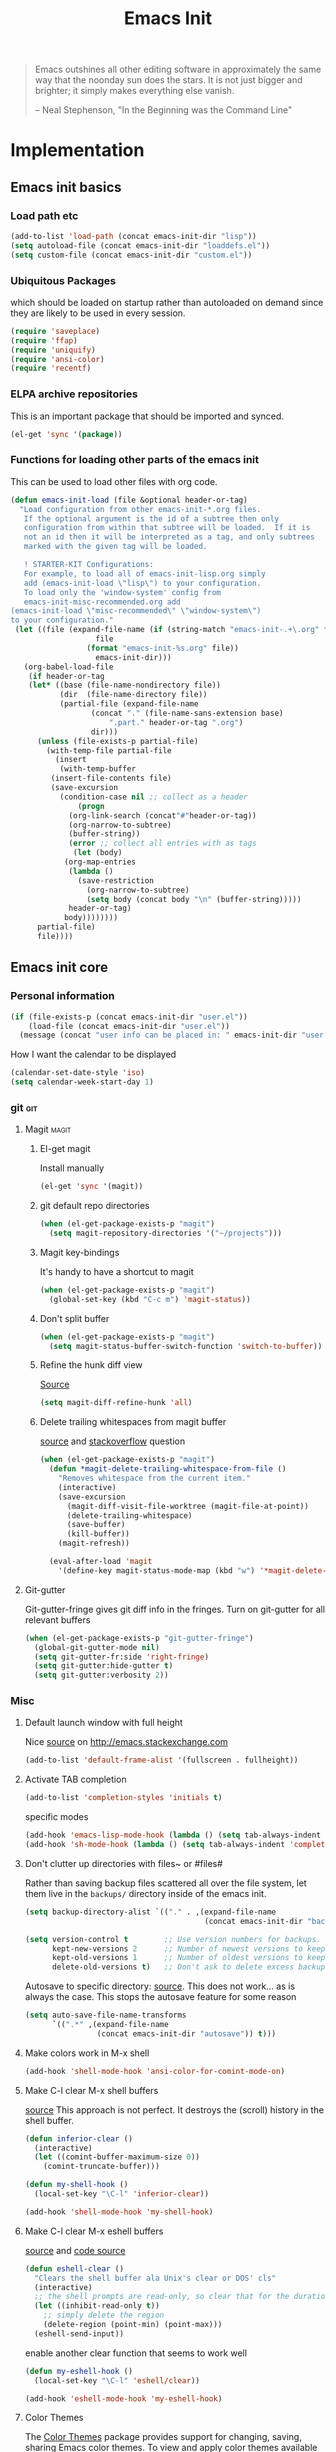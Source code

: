 #+TITLE: Emacs Init
#+OPTIONS: toc:2 num:nil ^:nil
#+STARTUP:  hideblocks

#+begin_quote
Emacs outshines all other editing software in approximately the same
way that the noonday sun does the stars. It is not just bigger and
brighter; it simply makes everything else vanish.

-- Neal Stephenson, "In the Beginning was the Command Line"
#+end_quote

* Implementation
:PROPERTIES:
:CUSTOM_ID: implementation
:END:
** Emacs init basics
*** Load path etc
#+name: emacs-init-load-paths
#+begin_src emacs-lisp
(add-to-list 'load-path (concat emacs-init-dir "lisp"))
(setq autoload-file (concat emacs-init-dir "loaddefs.el"))
(setq custom-file (concat emacs-init-dir "custom.el"))
#+end_src
*** Ubiquitous Packages
which should be loaded on startup rather than
autoloaded on demand since they are likely to be used in every
session.
#+name: emacs-init-load-on-startup
#+begin_src emacs-lisp
(require 'saveplace)
(require 'ffap)
(require 'uniquify)
(require 'ansi-color)
(require 'recentf)
#+end_src
*** ELPA archive repositories

This is an important package that should be imported and synced.
#+begin_src emacs-lisp :tangle yes
(el-get 'sync '(package))
#+end_src

*** Functions for loading other parts of the emacs init
This can be used to load other files with org code.

#+name: emacs-init-load
#+begin_src emacs-lisp
(defun emacs-init-load (file &optional header-or-tag)
  "Load configuration from other emacs-init-*.org files.
   If the optional argument is the id of a subtree then only
   configuration from within that subtree will be loaded.  If it is
   not an id then it will be interpreted as a tag, and only subtrees
   marked with the given tag will be loaded.

   ! STARTER-KIT Configurations:
   For example, to load all of emacs-init-lisp.org simply
   add (emacs-init-load \"lisp\") to your configuration.
   To load only the 'window-system' config from
   emacs-init-misc-recommended.org add
(emacs-init-load \"misc-recommended\" \"window-system\")
to your configuration."
 (let ((file (expand-file-name (if (string-match "emacs-init-.+\.org" file)
                   file
                 (format "emacs-init-%s.org" file))
                   emacs-init-dir)))
   (org-babel-load-file
    (if header-or-tag
    (let* ((base (file-name-nondirectory file))
           (dir  (file-name-directory file))
           (partial-file (expand-file-name
                  (concat "." (file-name-sans-extension base)
                      ".part." header-or-tag ".org")
                  dir)))
      (unless (file-exists-p partial-file)
        (with-temp-file partial-file
          (insert
           (with-temp-buffer
         (insert-file-contents file)
         (save-excursion
           (condition-case nil ;; collect as a header
               (progn
             (org-link-search (concat"#"header-or-tag))
             (org-narrow-to-subtree)
             (buffer-string))
             (error ;; collect all entries with as tags
              (let (body)
            (org-map-entries
             (lambda ()
               (save-restriction
                 (org-narrow-to-subtree)
                 (setq body (concat body "\n" (buffer-string)))))
             header-or-tag)
            body))))))))
      partial-file)
      file))))
#+end_src

** Emacs init core
:PROPERTIES:
:CUSTOM_ID: emacs-init-core
:END:

*** Personal information

#+begin_src emacs-lisp
(if (file-exists-p (concat emacs-init-dir "user.el"))
    (load-file (concat emacs-init-dir "user.el"))
  (message (concat "user info can be placed in: " emacs-init-dir "user.el")))
#+end_src

How I want the calendar to be displayed
#+begin_src emacs-lisp
(calendar-set-date-style 'iso)
(setq calendar-week-start-day 1)
#+end_src

*** git                                                                 :git:
:PROPERTIES:
:custom_id: git
:END:

**** Magit                                                            :magit:
:PROPERTIES:
:CUSTOM_ID: magit
:END:
***** El-get magit
Install manually
#+begin_src emacs-lisp :tangle no
(el-get 'sync '(magit))
#+end_src

***** git default repo directories
#+begin_src emacs-lisp :tangle no
(when (el-get-package-exists-p "magit")
  (setq magit-repository-directories '("~/projects")))
#+end_src

***** Magit key-bindings
It's handy to have a shortcut to magit
#+begin_src emacs-lisp
(when (el-get-package-exists-p "magit")
  (global-set-key (kbd "C-c m") 'magit-status))
#+end_src

***** Don't split buffer
#+begin_src emacs-lisp :tangle yes
(when (el-get-package-exists-p "magit")
  (setq magit-status-buffer-switch-function 'switch-to-buffer))
#+end_src

***** Refine the hunk diff view
[[https://emacs.stackexchange.com/questions/7826/is-there-a-simplified-version-control-system-appropriate-for-non-coders-writing][Source]]
#+begin_src emacs-lisp
(setq magit-diff-refine-hunk 'all)
#+end_src

***** Delete trailing whitespaces from magit buffer
[[https://gist.github.com/vermiculus/8177389][source]] and [[https://stackoverflow.com/questions/20127377/how-can-i-remove-trailing-whitespace-from-a-hunk-in-magit][stackoverflow]] question

#+begin_src emacs-lisp
(when (el-get-package-exists-p "magit")
  (defun *magit-delete-trailing-whitespace-from-file ()
    "Removes whitespace from the current item."
    (interactive)
    (save-excursion
      (magit-diff-visit-file-worktree (magit-file-at-point))
      (delete-trailing-whitespace)
      (save-buffer)
      (kill-buffer))
    (magit-refresh))

  (eval-after-load 'magit
    '(define-key magit-status-mode-map (kbd "w") '*magit-delete-trailing-whitespace-from-file)))
#+end_src

**** Git-gutter
Git-gutter-fringe gives git diff info in the fringes.
Turn on git-gutter for all relevant buffers
#+begin_src emacs-lisp
(when (el-get-package-exists-p "git-gutter-fringe")
  (global-git-gutter-mode nil)
  (setq git-gutter-fr:side 'right-fringe)
  (setq git-gutter:hide-gutter t)
  (setq git-gutter:verbosity 2))
#+end_src

*** Misc
:PROPERTIES:
:CUSTOM_ID: misc
:END:
**** Default launch window with full height
Nice [[https://emacs.stackexchange.com/questions/2999/how-to-maximize-my-emacs-frame-on-start-up/][source]] on http://emacs.stackexchange.com
#+begin_src emacs-lisp
(add-to-list 'default-frame-alist '(fullscreen . fullheight))
#+end_src

**** Activate TAB completion
#+begin_src emacs-lisp
(add-to-list 'completion-styles 'initials t)
#+end_src

specific modes
#+begin_src emacs-lisp
(add-hook 'emacs-lisp-mode-hook (lambda () (setq tab-always-indent 'complete)))
(add-hook 'sh-mode-hook (lambda () (setq tab-always-indent 'complete)))
#+end_src

**** Don't clutter up directories with files~ or #files#
Rather than saving backup files scattered all over the file system,
let them live in the =backups/= directory inside of the emacs init.
#+begin_src emacs-lisp
(setq backup-directory-alist `(("." . ,(expand-file-name
                                        (concat emacs-init-dir "backups")))))

(setq version-control t        ;; Use version numbers for backups.
      kept-new-versions 2      ;; Number of newest versions to keep (default)
      kept-old-versions 1      ;; Number of oldest versions to keep.
      delete-old-versions t)   ;; Don't ask to delete excess backup versions.
#+end_src

Autosave to specific directory: [[http://emacsredux.com/blog/2013/05/09/keep-backup-and-auto-save-files-out-of-the-way/][source]]. This does not work... as
is always the case. This stops the autosave feature for some
reason
#+begin_src emacs-lisp :tangle no
(setq auto-save-file-name-transforms
      `((".*" ,(expand-file-name
                (concat emacs-init-dir "autosave")) t)))
#+end_src

**** Make colors work in M-x shell
#+begin_src emacs-lisp
(add-hook 'shell-mode-hook 'ansi-color-for-comint-mode-on)
#+end_src

**** Make C-l clear M-x shell buffers
[[https://stackoverflow.com/questions/7733668/command-to-clear-shell-while-using-emacs-shell][source]]
This approach is not perfect. It destroys the (scroll) history in the shell buffer.
#+begin_src emacs-lisp
(defun inferior-clear ()
  (interactive)
  (let ((comint-buffer-maximum-size 0))
    (comint-truncate-buffer)))
#+end_src

#+begin_src emacs-lisp
(defun my-shell-hook ()
  (local-set-key "\C-l" 'inferior-clear))

(add-hook 'shell-mode-hook 'my-shell-hook)
#+end_src

**** Make C-l clear M-x eshell buffers
[[https://www.linuxquestions.org/questions/programming-9/emacs-eshell-how-to-clear-screen-770328/][source]] and [[http://www.northbound-train.com/emacs/em-joc.el][code source]]
#+begin_src emacs-lisp
(defun eshell-clear ()
  "Clears the shell buffer ala Unix's clear or DOS' cls"
  (interactive)
  ;; the shell prompts are read-only, so clear that for the duration
  (let ((inhibit-read-only t))
    ;; simply delete the region
    (delete-region (point-min) (point-max)))
  (eshell-send-input))
#+end_src

enable another clear function that seems to work well
#+begin_src emacs-lisp :tangle yes
(defun my-eshell-hook ()
  (local-set-key "\C-l" 'eshell/clear))

(add-hook 'eshell-mode-hook 'my-eshell-hook)
 #+end_src

**** Color Themes
:PROPERTIES:
:CUSTOM_ID: color-theme
:END:
The [[http://www.nongnu.org/color-theme/][Color Themes]] package provides support for changing, saving,
sharing Emacs color themes.  To view and apply color themes available
on your system run =M-x color-theme-select=.  See the color theme
website and EmacsWiki pages for more information.
- http://www.nongnu.org/color-theme/
- http://www.emacswiki.org/emacs/ColorTheme
- https://github.com/bbatsov/zenburn-emacs


Add list to load-theme path. use [[elisp:load-theme][load-theme]] RET "theme" to choose a theme.
#+begin_src emacs-lisp
(add-to-list 'custom-theme-load-path
             (concat emacs-init-dir "themes"))
#+end_src

Load my prefered theme if availible
#+begin_src emacs-lisp :tangle no
(condition-case nil
    (load-theme 'my-z t)
  (error "no theme loaded"))
#+end_src

**** Aspell and dictionaries
#+begin_src emacs-lisp
(setq-default ispell-program-name (executable-find "aspell"))
#+end_src

To fix [[http://www.emacswiki.org/emacs/FlySpell#toc8][this]] bug
#+begin_src emacs-lisp
(when (string= ispell-program-name (executable-find "aspell"))
  (setq ispell-list-command "--list")
  (setq flyspell-issue-welcome-flag nil))
#+end_src

Set default ispell dict
#+begin_src emacs-lisp
(setq ispell-dictionary "english")
#+end_src

Save to personal dictionary quietly
#+begin_src emacs-lisp
(setq ispell-silently-savep t)
#+end_src

**** Open my specific bashrc files in the right mode
#+begin_src emacs-lisp
(add-to-list 'auto-mode-alist '(".bashrc\\'" . shell-script-mode))
(add-to-list 'auto-mode-alist '(".bash_variables\\'" . shell-script-mode))
(add-to-list 'auto-mode-alist '(".bash_aliases\\'" . shell-script-mode))
#+end_src

**** Transparently open compressed files
#+begin_src emacs-lisp
(auto-compression-mode t)
#+end_src

**** Save a list of recent files visited.
#+begin_src emacs-lisp
(recentf-mode 1)
#+end_src
**** Save last place in visited files
#+begin_src emacs-lisp
(setq save-place-file (concat emacs-init-dir "saved-places"))
(setq-default save-place t)
#+end_src
**** Highlight matching parentheses when the point is on them.

#+name: emacs-init-match-parens
#+begin_src emacs-lisp
(show-paren-mode 1)
(set-face-background 'show-paren-match-face (face-background 'default))
(set-face-foreground 'show-paren-match-face "#def")
(set-face-attribute 'show-paren-match-face nil :weight 'extra-bold)
#+end_src

**** Init random seed.
Seed the random-number generator
#+begin_src emacs-lisp
(random t)
#+end_src
**** Tramp mode defaults
#+begin_src emacs-lisp
(setq tramp-default-method "ssh")
#+end_src

#+begin_src emacs-lisp
(set-default 'tramp-default-proxies-alist (quote ((".*" "\\`root\\'" "/ssh:%h:"))))
#+end_src

**** Set exec-path same as PATH in bash
Source: [[http://stackoverflow.com/questions/9663396/how-do-i-make-emacs-recognize-bash-environment-variables-for-compilation][stackoverflow]]

Using package is perhaps better, Install manually
#+begin_src emacs-lisp :tangle no
(el-get 'sync '(exec-path-from-shell))
#+end_src

#+begin_src emacs-lisp
(when (el-get-package-exists-p "exec-path-from-shell")
  (exec-path-from-shell-initialize))
#+end_src

**** Default to unified diffs
#+begin_src emacs-lisp
(setq diff-switches "-u")
#+end_src

**** Dired mode
:PROPERTIES:
:custom_id: dired
:END:

When in dired mode 'a' will find alternative file/dir in the same
buffer.  source [[http://emacsblog.org/2007/02/25/quick-tip-reuse-dired-buffers/][here]]
#+begin_src emacs-lisp
(put 'dired-find-alternate-file 'disabled nil)
#+end_src

Activating dired-x and a [[http://www.masteringemacs.org/articles/2014/04/10/dired-shell-commands-find-xargs-replacement/][source]] with some more information
#+begin_src emacs-lisp
(add-hook 'dired-mode-hook
          (lambda ()
            (setq truncate-lines t)
            (setq dired-x-hands-off-my-keys nil) ;; Remap my keys so C-x C-f finds file at point
            (load "dired-x")
            (dired-hide-details-mode)))
#+end_src

Default [[http://ergoemacs.org/emacs/dired_sort.html][format]] of dired (=s= sorts the list based on date)
#+begin_src emacs-lisp
(setq dired-listing-switches "-ao -h --group-directories-first --time-style long-iso")
#+end_src

Bind keys for dired to be more consistent with open file
#+begin_src emacs-lisp
(global-set-key (kbd "C-x C-d") 'dired)
(global-set-key (kbd "C-x d") 'list-directory)
#+end_src


[[http://oremacs.com/2015/01/04/dired-nohup/][Guess]] program by file extension
#+begin_src emacs-lisp
(setq dired-guess-shell-alist-user
      '(("\\.pdf\\'" "evince" "okular")
        ("\\.\\(?:cbr\\|cbz\\)\\'" "evince")
        ("\\.\\(?:djvu\\|eps\\)\\'" "evince")
        ("\\.\\(?:jpg\\|jpeg\\|png\\|gif\\|xpm\\)\\'" "eog")
        ("\\.\\(?:xcf\\)\\'" "gimp")
        ("\\.ods\\'\\|\\.xlsx?\\'\\|\\.docx?\\'\\|\\.csv\\'" "libreoffice")
        ("\\.tex\\'" "pdflatex" "latex")
        ("\\.\\(?:mp4\\|mkv\\|avi\\|flv\\|ogv\\|rar\\)\\(?:\\.part\\)?\\'" "vlc")
        ("\\.\\(?:mp3\\|flac\\)\\'" "rhythmbox")
        ("\\.html?\\'" "chromium-browser" "firefox")
        ("\\.cue?\\'" "audacious")))
#+end_src

This is necessary here
#+begin_src emacs-lisp
(require 'dired-aux)
#+end_src

Define command for list of files
#+begin_src emacs-lisp
(defvar dired-filelist-cmd
  '(("vlc" "-L")))
#+end_src

#+begin_src emacs-lisp
(defun dired-start-process (cmd &optional file-list)
  (interactive
   (let ((files (dired-get-marked-files
                 t current-prefix-arg)))
     (list
      (dired-read-shell-command "& on %s: "
                                current-prefix-arg files)
      files)))
  (let (list-switch)
    (start-process
     cmd nil shell-file-name
     shell-command-switch
     (format
      "nohup 1>/dev/null 2>/dev/null %s \"%s\""
      (if (and (> (length file-list) 1)
               (setq list-switch
                     (cadr (assoc cmd dired-filelist-cmd))))
          (format "%s %s" cmd list-switch)
        cmd)
      (mapconcat #'expand-file-name file-list "\" \"")))))
#+end_src

Define a key-map for =dired-start-process=.
#+begin_src emacs-lisp
(define-key dired-mode-map "r" 'dired-start-process)
#+end_src

**** Enable the package window-margin
Window-margin sets a soft wrap on lines at the
fill-column width. This breaks truncate long line
behaviour for some reason after it is used. Heads up!
#+begin_src emacs-lisp
(when (el-get-package-exists-p "window-margin")
  (global-set-key [f9] 'window-margin-mode))
#+end_src

**** Hidepw-mode hides passwords between specified delimiters

Set delimiters
#+begin_src emacs-lisp
(when (el-get-package-exists-p "hidepw")
  (setq hidepw-pattern " -\\(.*\\)- "))
#+end_src

associate with relevant files
#+begin_src emacs-lisp
(when (el-get-package-exists-p "hidepw")
  (add-to-list 'auto-mode-alist
               '("\\.gpg\\'" . (lambda () (hidepw-mode)))))
#+end_src

**** kill client buffer with C-x k
[[http://www.emacswiki.org/emacs/EmacsClient#toc36][source]]
#+begin_src emacs-lisp
(add-hook 'server-switch-hook
          (lambda ()
            (when (current-local-map)
              (use-local-map (copy-keymap (current-local-map))))
            (when server-buffer-clients
              (local-set-key (kbd "C-x k") 'server-edit))))
#+end_src

**** Make sure copying from desktop works better
Warning: This might get memory intensive

Make sure the desktop copy gets saved in kill-ring even though something else is cut before.
#+begin_src emacs-lisp :tangle yes
(setq save-interprogram-paste-before-kill t)
#+end_src
**** Ibuffer settings
Ibuffer settings, source [[http://www.emacswiki.org/emacs/IbufferMode][here]]. Lots of interesting stuff in there.
#+begin_src emacs-lisp
(setq ibuffer-saved-filter-groups
      (quote (("default"
               ("org-mode" (mode . org-mode))
               ("MATLAB" (mode . matlab-mode))
               ("LaTeX" (or
                         (mode . latex-mode)
                         (mode . bibtex-mode)))
               ("python" (or
                         (mode . python-mode)
                         (mode . inferior-python-mode)))
               ("planner" (or
                           (name . "^\\*Calendar\\*$")
                           (name . "^diary$")))
               ("Emacs" (or
                         (name . "^\\*scratch\\*$")
                         (name . "^\\*ielm\\*$")
                         (name . "^\\*Completions\\*$")
                         (name . "^\\*Messages\\*$")))
               ("Magit" (name . "^\\*magit.*\\*$"))
               ("dired" (mode . dired-mode))
               ("gnus" (or
                        (mode . message-mode)
                        (mode . bbdb-mode)
                        (mode . mail-mode)
                        (mode . gnus-group-mode)
                        (mode . gnus-summary-mode)
                        (mode . gnus-article-mode)
                        (name . "^\\.bbdb$")
                        (name . "^\\.newsrc-dribble")))))))
#+end_src

Ibuffer mode hook
#+begin_src emacs-lisp
(add-hook 'ibuffer-mode-hook
          (lambda ()
            (ibuffer-switch-to-saved-filter-groups "default")))
#+end_src

**** Don't set unsafe variables
This is mostly for el-get when looking for recpies but might affect other stuff (like themes?)
#+begin_src emacs-lisp
(setq enable-local-variables :safe)
#+end_src

**** Abbrev mode
[[http://pragmaticemacs.com/emacs/use-abbreviations-to-expand-text/][source]]

Activate as default
#+begin_src emacs-lisp
(setq-default abbrev-mode t)
#+end_src

make sure the abbrev file is in the right location
#+begin_src emacs-lisp
(setq abbrev-file-name (concat emacs-init-dir "abbrev_defs"))
#+end_src

read on startup
#+begin_src emacs-lisp
(if (file-exists-p abbrev-file-name)
    (quietly-read-abbrev-file))
#+end_src

**** Undo-tree
Make use of the undo-tree package if available, [[http://pragmaticemacs.com/emacs/advanced-undoredo-with-undo-tree/][(source)]]
#+begin_src emacs-lisp
(when (el-get-package-exists-p "undo-tree")
  (global-undo-tree-mode 1)
  ;; make ctrl-z undo
  (global-set-key (kbd "C-z") 'undo)
  ;; make ctrl-Z redo
  (defalias 'redo 'undo-tree-redo)
  (global-set-key (kbd "C-S-z") 'redo)
  (add-hook 'eshell-mode-hook (lambda () (undo-tree-mode 0))))
#+end_src

**** Reload and open init file
Usage: M-x reload-init-file
#+begin_src emacs-lisp
(defun reload-init-file ()
  "Reload init.el file"
  (interactive)
  (load user-init-file)
  (message "Reloaded init.el OK.")
  )
#+end_src


Usage: M-x open-init-file
#+begin_src emacs-lisp
(defun open-init-file ()
  (interactive)
  (find-file user-init-file)
  )
#+end_src

**** Edit with emacs Chrome(ium)
"Edit with emacs" in any text area in the browser. Requires
edit-server.el. Just needs to start emacs first
with edit-server installed.
#+begin_src emacs-lisp
(when (el-get-package-exists-p "edit-server")
  (edit-server-start))
#+end_src

**** Diminish
used to reduce space on the mode line
#+begin_src emacs-lisp :tangle no
(el-get 'sync '(diminish))
#+end_src

This generates alot of errors, disabled for now.
#+begin_src emacs-lisp :tangle no
(when (el-get-package-exists-p "diminish")
  (diminish 'whitespace-mode "ᗣ")
  (diminish 'global-whitespace-mode "ᗣ")
  (diminish 'undo-tree-mode "")
  (diminish 'git-gutter-mode "")
  (diminish 'yas-minor-mode "")
  (diminish 'eldoc-mode "ED")
  (diminish 'elpy-mode "☕")
  (diminish 'org-indent-mode)
  (diminish 'flyspell-mode "✓"))
#+end_src

**** Time stamp files
Use a keyword like =Time-stamp: <>= in the first lines of a file
to update time stamp at save. [[http://www.emacswiki.org/emacs/TimeStamp][source]]
#+begin_src emacs-lisp
(add-hook 'before-save-hook 'time-stamp)
#+end_src

**** If files are .asc check if it's an addition to other mode extension
Part of the source [[https://emacs.stackexchange.com/questions/13283/how-can-i-make-emacs-ignore-part-of-the-file-name-when-deciding-major-mode][source]].
#+begin_src emacs-lisp
(add-to-list 'auto-mode-alist '("\\.asc\\(~\\|\\.~[0-9]+~\\)?\\'" nil ascii-file))
#+end_src
**** File-name completion
[[http://endlessparentheses.com/improving-emacs-file-name-completion.html][source]]
#+begin_src emacs-lisp
(setq read-file-name-completion-ignore-case t)
(setq read-buffer-completion-ignore-case t)
(mapc (lambda (x)
        (add-to-list 'completion-ignored-extensions x))
      '(".a" ".acn" ".acr" ".alg" ".app" ".asv" ".aux" ".auxlock" ".bak" ".bbl" ".bcf" ".blg" ".brf" ".cab" ".cpt" ".dll" ".dpth" ".dvi" ".dylib" ".egg" ".elc" ".elf" ".end" ".epub" ".exe" ".fdb_latexmk" ".fff" ".fls" ".fmt" ".gch" ".glg" ".glo" ".gls" ".hex" ".idx" ".ilg" ".ind" ".ist" ".ko" ".la" ".lai" ".lib" ".lnk" ".lo" ".loa" ".lof" ".log" ".lol" ".lot" ".m~" ".maf" ".manifest" ".md5" ".mo" ".mobi" ".mod" ".msi" ".msm" ".msp" ".mtc" ".mw" ".nav" ".nlo" ".o" ".obj" ".out" ".pch" ".pdf" ".pdfsync" ".pot" ".pyg" ".pytxcode" ".rel" ".run.xml" ".sagetex.py" ".sagetex.sage" ".sagetex.scmd" ".sav" ".slo" ".snm" ".so" ".sout" ".spec" ".sympy" ".synctex" ".synctex.gz" ".synctex.gz(busy)" ".tdo" ".thm" ".tikz" ".toc" ".ttt" ".upa" ".upb" ".vrb" ".x86_64" ".xdy" "-pkg.el" "-autoloads.el" "auto/"))
#+end_src

**** Show unfinished keybindings early
[[http://pragmaticemacs.com/emacs/show-unfinished-keystrokes-early/][source]].
More advanced things can be done with [[https://github.com/justbur/emacs-which-key][which-key]].
#+begin_src emacs-lisp
(setq echo-keystrokes 0.1)
#+end_src

**** Prettify symbols
[[http://endlessparentheses.com/new-in-emacs-25-1-have-prettify-symbols-mode-reveal-the-symbol-at-point.html][source]]
#+begin_src emacs-lisp
(global-prettify-symbols-mode 1)
(setq prettify-symbols-unprettify-at-point 'right-edge)
#+end_src

*** LaTeX mode                                                        :latex:
:PROPERTIES:
:CUSTOM_ID: latex
:END:
**** Fly spell mode for latex mode
#+begin_src emacs-lisp
(add-hook 'LaTeX-mode-hook 'flyspell-mode)
(add-hook 'latex-mode-hook 'flyspell-mode)
#+end_src

Make sure spelling is handled nicely in latex mode.
#+begin_src emacs-lisp
(add-hook 'LaTeX-mode-hook (lambda () (setq ispell-parser 'tex)))
#+end_src

**** Some auctex specific settings.
:PROPERTIES:
:CUSTOM_ID: auctex
:END:
Install and sync auctex repository with el-get manually.
#+begin_src emacs-lisp :tangle no
(el-get 'sync '(auctex))
#+end_src

Make emacs aware of auctex.
Do not query for master file. This can be done with =C-c_=.
More information can be found [[https://www.gnu.org/software/auctex/manual/auctex/Multifile.html][here]].
#+begin_src emacs-lisp
(when (el-get-package-exists-p "auctex")
  (add-hook 'LaTeX-mode-hook 'LaTeX-math-mode)
  (add-to-list 'auto-mode-alist '("\\.tex$" . LaTeX-mode))
  (setq TeX-auto-save t)
  (setq TeX-parse-self t)
  (setq-default TeX-master t))
#+end_src

Hook for latex compilation with latexmk ([[https://stackoverflow.com/questions/2199678/how-to-call-latexmk-in-emacs-and-jump-to-next-error][source]])
#+begin_src emacs-lisp
(when (el-get-package-exists-p "auctex")
  (add-hook 'LaTeX-mode-hook
            (lambda ()
              (push
               '("latexmk" "latexmk -pdfdvi %s" TeX-run-TeX t t
                 :help "Run Latexmk on file")
               TeX-command-list))))
#+end_src

**** RefTeX
:PROPERTIES:
:CUSTOM_ID: reftex
:END:
Install and sync reftex repository with el-get manually.
#+begin_src emacs-lisp :tangle no
(el-get 'sync '(reftex))
#+end_src

Set path to default bibfile.
#+begin_src emacs-lisp
(when (el-get-package-exists-p "reftex")
  (setq reftex-default-bibliography '("./refs.bib" "./bibliography.bib" "~/research/bibliography.bib")))
#+end_src

Turn on reftex-mode in Auctex mode.
#+begin_src emacs-lisp
(when (el-get-package-exists-p "reftex")
  (setq reftex-plug-into-AUCTeX t)
  (add-hook 'LaTeX-mode-hook 'turn-on-reftex)
  (add-hook 'latex-mode-hook 'turn-on-reftex))
#+end_src
*** Code-modes
:PROPERTIES:
:CUSTOM_ID: coding
:END:

**** Python                                                          :python:
:PROPERTIES:
:CUSTOM_ID: python
:tangle:   yes
:END:
Support for the Python programming language.

***** python indent offset
Set default tabs width = 4 for python-mode
#+begin_src emacs-lisp
(setq python-indent-offset 4)
#+end_src

***** ipython support
If an =ipython= executable is on the path, then assume that
IPython is the preferred method for python evaluation.
If unsure what variables to set, look in to the function [[elisp:(describe-function 'elpy-use-ipython)]]

#+begin_src emacs-lisp
(when (executable-find "ipython")
  (setq
   python-shell-interpreter "ipython"
   python-shell-interpreter-args "--no-confirm-exit --no-banner"
   org-babel-python-command "python" ; org-mode works better this way, don't use ipython unless in session
   python-shell-prompt-regexp "In \\[[0-9]+\\]: "
   python-shell-prompt-output-regexp "Out\\[[0-9]+\\]: "
   python-shell-completion-setup-code
   "from IPython.core.completerlib import module_completion"
   python-shell-completion-module-string-code
   "';'.join(module_completion('''%s'''))\n"
   python-shell-completion-string-code
   "';'.join(get_ipython().Completer.all_completions('''%s'''))\n"))
#+end_src

***** elpy initialization
Install manually
#+begin_src emacs-lisp :tangle no
(el-get 'sync '(elpy))
#+end_src

Enable elpy
#+begin_src emacs-lisp
(when (el-get-package-exists-p "elpy")
  (elpy-enable)
  ;; (elpy-use-ipython) ; this sets all the variables needed for ipython
  )
#+end_src

***** Make C-l clear inferior *Python* shell buffers

#+begin_src emacs-lisp
(defun python-clear ()
  "Clears the shell buffer ala Unix's clear or DOS' cls"
  (interactive)
  ;; the shell prompts are read-only, so clear that for the duration
  (let ((inhibit-read-only t))
    ;; simply delete the region
    (delete-region (point-min) (point-max)))
  (comint-send-input))
#+end_src

#+begin_src emacs-lisp
(defun my-python-hook ()
  (local-set-key "\C-l" 'python-clear))

(add-hook 'inferior-python-mode-hook 'my-python-hook)
#+end_src

***** When using Python's python-mode.el instead of Emacs' python.el
:PROPERTIES:
:CUSTOM_ID: python-mode
:END:
Install and sync python-mode repository with el-get manually
Should only be installed if elpy is not installed, I think, because
it has its own auto-complete that I felt didn't play well with
elpy and its setup.  Some bugs with tab and indenting as well.
#+begin_src emacs-lisp :tangle no
(el-get 'sync '(python-mode))
#+end_src

#+begin_src emacs-lisp
(when  (el-get-package-exists-p "python-mode")
  (setq
   org-babel-python-mode 'python-mode
   py-which-bufname "IPython"
   py-shell-name "ipython"))
#+end_src
***** Send current line to python repl
:PROPERTIES:
:tangle:   no
:END:
#+begin_src emacs-lisp
(defun my-python-send-statement ()
  (interactive)
  (end-of-line)
  (set-mark (line-beginning-position))
  (call-interactively 'python-shell-send-region)
  (deactivate-mark))
#+end_src

#+begin_src emacs-lisp
(add-hook 'python-mode-hook  (lambda () (local-set-key (kbd "<C-return>") 'my-python-send-statement)))
#+end_src

***** eval-in-repl for python buffers

#+begin_src emacs-lisp
(when (el-get-package-exists-p "eval-in-repl")
  (add-hook 'python-mode-hook
            (lambda ()
              (require 'eval-in-repl-python)
              (define-key python-mode-map (kbd "<C-return>") 'eir-eval-in-python))))
#+end_src

***** Use Cython mode
:PROPERTIES:
:CUSTOM_ID: cython
:tangle:   no
:END:
Install and sync cython-mode repository with el-get manually.
#+begin_src emacs-lisp :tangle no
(el-get 'sync '(cython-mode))
#+end_src
Set cython-mode file associations
#+begin_src emacs-lisp
(when (el-get-package-exists-p "cython-mode")
  (add-to-list 'auto-mode-alist '("\\.pyx\\'" . cython-mode))
  (add-to-list 'auto-mode-alist '("\\.pxd\\'" . cython-mode))
  (add-to-list 'auto-mode-alist '("\\.pxi\\'" . cython-mode)))
#+end_src

***** Emacs ipython notebook
Enables completion in ein buffer. This gives a bit of unexpected
behaviour. No popup occure even though latest popup.el is
installed. [[https://github.com/jhamrick/emacs/blob/master/.emacs.d/settings/python-settings.el][source]]
#+begin_src emacs-lisp
(when (el-get-package-exists-p "ein")
  (setq ein:use-auto-complete t
        ein:complete-on-dot nil
        ein:query-timeout 1000))
#+end_src

Python console arguments
#+begin_src emacs-lisp
(when (el-get-package-exists-p "ein")
  (setq ein:console-args '("--gui=wx" "--matplotlib=wx" "--colors=Linux")))
#+end_src

Shortcut function to load notebook
#+begin_src emacs-lisp
(when (el-get-package-exists-p "ein")
  (defun load-ein ()
    (ein:notebooklist-load)
    (interactive)
    (ein:notebooklist-open)))
#+end_src
**** cedet
I am not sure what this does except enabling cedet when coding,
whatever that means.

#+begin_src emacs-lisp
(require 'semantic/sb)
(global-ede-mode 1)
(semantic-mode 1)
#+end_src

**** gnuplot-mode                                                   :gnuplot:
:PROPERTIES:
:CUSTOM_ID: gnuplot
:END:
Install and sync gnuplot-mode repository with el-get manually.
#+begin_src emacs-lisp :tangle no
(el-get 'sync '(gnuplot-mode))
#+end_src
Associate .gp files with gnuplot.
#+begin_src emacs-lisp
(setq auto-mode-alist
      (append '(("\\.gp$" . gnuplot-mode))
              '(("\\.gnuplot$" . gnuplot-mode))
              '(("\\.plt$" . gnuplot-mode))
              '(("\\.gnup$" . gnuplot-mode))
              '(("\\.pal$" . gnuplot-mode))
              '(("\\.plt$" . gnuplot-mode))
              auto-mode-alist))
#+end_src

**** MATLAB-mode                                                     :matlab:
:PROPERTIES:
:CUSTOM_ID: matlab
:END:

Install and sync matlab-mode repository with el-get manually
#+begin_src emacs-lisp :tangle no
(el-get 'sync '(matlab-mode))
#+end_src

The indent function -1 or nil will couse functions to not indent
#+begin_src emacs-lisp
(when (el-get-package-exists-p "matlab-mode")
  (add-to-list 'auto-mode-alist '("\\.m$" . matlab-mode))
  (setq matlab-indent-function nil)
  (setq matlab-shell-command "matlab"))
#+end_src

Make sure matlab does not auto wrap lines. It's really enoying and
it does not work! Do manually with 'M-q'
#+begin_src emacs-lisp
(when (el-get-package-exists-p "matlab-mode")
  (add-hook 'matlab-mode-hook '(lambda () (auto-fill-mode -1))))
#+end_src

**** Maxima-mode                                                     :maxima:
:PROPERTIES:
:tangle:   yes
:CUSTOM_ID: maxima
:END:
Install and sync init-maxima repository with el-get
manually. This is just a a set of variables.
#+begin_src emacs-lisp :tangle no
(el-get 'sync '(init-maxima))
#+end_src

Assosicate files with maxima mode.
#+begin_src emacs-lisp
(when (el-get-package-exists-p "init-maxima")
  (add-to-list 'auto-mode-alist '("\\.ma[cx]" . maxima-mode)))
#+end_src

**** R                                                                  :r:R:
Install manually
#+begin_src emacs-lisp :tangle no
(el-get 'sync '(ess))
#+end_src

Associate R scripts with the right mode
#+begin_src emacs-lisp
(when (el-get-package-exists-p "ess")
  (add-to-list 'auto-mode-alist '("\\.R" . R-mode)))
#+end_src

A memory trigger for auto-completion activation
#+begin_src emacs-lisp
(when (el-get-package-exists-p "ess")
  (add-hook 'R-mode-hook (lambda () (message "Associate with an R process with C-c C-s"))))
#+end_src

Automatically connect to R process
#+begin_src emacs-lisp :tangle no
(when (el-get-package-exists-p "ess")
  (add-hook 'R-mode-hook (lambda () (ess-force-buffer-current))))
#+end_src

**** julia
Either install [[*R][ess]] or the julialang:
#+begin_src emacs-lisp :tangle no
(el-get 'sync '(julia-mode))
#+end_src

Associate ess julia scripts with the right mode
#+begin_src emacs-lisp
(when (and (el-get-package-exists-p "ess") (executable-find "julia"))
  (require 'ess-site)
  (setq inferior-julia-program-name "julia"))
#+end_src

Make C-l clear the ess julia buffer
#+begin_src emacs-lisp
(when (and (el-get-package-exists-p "ess") (executable-find "julia"))
(defun my-julia-hook ()
  (local-set-key "\C-l" 'inferior-clear))

(add-hook 'julia-post-run-hook 'my-julia-hook))
#+end_src

*** Org Mode <3
:PROPERTIES:
:tangle:   yes
:END:
Install and sync org-mode repository with el-get in =init.el=
**** El-getting org-mode
Install manually. This file will not load untill an el-get
org-mode package is installed.
**** Change the org-mode fold ellipsis
The =...= pattern at the end of ogr-mode headlines can be [[http://endlessparentheses.com/changing-the-org-mode-ellipsis.html][changed]].
#+begin_src emacs-lisp
(setq org-ellipsis " ⤵")
#+end_src

**** Org-Mode File association
Associate .org files with org-mode
#+begin_src emacs-lisp
(add-to-list 'auto-mode-alist '("\\.org$" . org-mode))
#+end_src

Make it so that org-mode opens external pdf files in evince: [[http://stackoverflow.com/questions/8834633/how-do-i-make-org-mode-open-pdf-files-in-evince][source]].
#+begin_src emacs-lisp
(eval-after-load "org"
  '(progn (setcdr (assoc "\\.pdf\\'" org-file-apps) "evince %s")))
#+end_src

**** Org-mode allow bind in file

#+begin_src emacs-lisp
(setq org-export-allow-bind-keywords t)
#+end_src

**** Hide leading stars in structure outline
#+begin_src emacs-lisp
(setq org-hide-leading-stars t)
#+end_src

**** Org-mode Global Keybindings
:PROPERTIES:
:CUSTOM_ID: org-global-keybindings
:END:
Two global Emacs bindings for Org-mode

The [[http://orgmode.org/manual/Agenda-Views.html#Agenda-Views][Org-mode agenda]] is good to have close at hand
#+begin_src emacs-lisp
(define-key global-map "\C-ca" 'org-agenda)
#+end_src

Org-mode supports [[http://orgmode.org/manual/Hyperlinks.html#Hyperlinks][links]], this command allows you to store links
globally for later insertion into an Org-mode buffer.  See
[[http://orgmode.org/manual/Handling-links.html#Handling-links][Handling-links]] in the Org-mode manual.
#+begin_src emacs-lisp
(define-key global-map "\C-cl" 'org-store-link)
#+end_src

**** Indent org-mode correctly
[[https://stackoverflow.com/questions/1771981/how-to-keep-indentation-with-emacs-org-mode-visual-line-mode][source]]
#+begin_src emacs-lisp
(setq org-startup-indented t)
#+end_src

and with correct levels
#+begin_src emacs-lisp
(setq org-indent-indentation-per-level 1)
#+end_src

**** Local Org files
Set to the location of your Org files on your local system
#+begin_src emacs-lisp
(setq org-directory "~/notebook")
#+end_src

**** Org-Mode TODO
Org mode todo states and agenda mode navigation.
#+begin_src emacs-lisp
(eval-after-load "org"
  '(progn
     (define-prefix-command 'org-todo-state-map)
     (define-key org-mode-map "\C-cx" 'org-todo-state-map)
     (define-key org-todo-state-map "x"
       #'(lambda nil (interactive) (org-todo "CANCELLED")))
     (define-key org-todo-state-map "d"
       #'(lambda nil (interactive) (org-todo "DONE")))
     (define-key org-todo-state-map "f"
       #'(lambda nil (interactive) (org-todo "DEFERRED")))
     (define-key org-todo-state-map "s"
       #'(lambda nil (interactive) (org-todo "STARTED")))
     (define-key org-todo-state-map "w"
       #'(lambda nil (interactive) (org-todo "WAITING")))
     ;; reset keys to original functions
     (add-hook 'org-agenda-mode-hook
               (lambda ()
                 (define-key org-agenda-mode-map "\C-n" 'next-line)
                 (define-key org-agenda-keymap "\C-n" 'next-line)
                 (define-key org-agenda-mode-map "\C-p" 'previous-line)
                 (define-key org-agenda-keymap "\C-p" 'previous-line)))))
#+end_src

Org agenda layout
#+begin_src emacs-lisp
(setq org-agenda-files (list (expand-file-name "todo.org" org-directory)))
(setq org-agenda-ndays 7)
(setq org-agenda-show-all-dates t)
(setq org-agenda-skip-deadline-if-done t)
(setq org-agenda-skip-scheduled-if-done t)
(setq org-agenda-start-on-weekday nil)
(setq org-reverse-note-order t)
(setq org-fast-tag-selection-single-key (quote expert))
#+end_src

Custom commands for the agenda mode
#+begin_src emacs-lisp
(setq org-agenda-custom-commands
      (quote (("c" todo "DONE|DEFERRED|CANCELLED|STARTED" nil)
              ("w" todo "WAITING" nil)
              ("W" agenda "" ((org-agenda-ndays 21)))
              ("A" agenda ""
               ((org-agenda-skip-function
                 (lambda nil
                   (org-agenda-skip-entry-if (quote notregexp) "\\=.*\\[#A\\]")))
                (org-agenda-ndays 1)
                (org-agenda-overriding-header "Today's Priority #A tasks: ")))
              ("u" alltodo ""
               ((org-agenda-skip-function
                 (lambda nil
                   (org-agenda-skip-entry-if (quote scheduled) (quote deadline)
                                             (quote regexp) "\n]+>")))
                (org-agenda-overriding-header "Unscheduled TODO entries: "))))))
#+end_src

**** Org-Capture
Org-capture stores notes and todos with a simple key command.
#+begin_src emacs-lisp
(setq org-default-notes-file (list (expand-file-name "notes.org" org-directory)))
(define-key global-map "\C-cc" 'org-capture)
#+end_src

Capture to specified files
#+begin_src emacs-lisp
(setq org-capture-templates
      '(("t" "Todo" entry (file+headline (car org-agenda-files) "Tasks")
         "* TODO %?\n%i\n%a" :kill-buffer t)
        ("n" "Journal" entry (file+headline (car org-default-notes-file) "Unsorted")
         "* %?\n%U\n%a\n%i" :prepend t :kill-buffer t)
        ("r" "Research task" entry (file+headline "~/research/notes.org" "Tasks")
         "* TODO %?\n%i\n%a" :kill-buffer t)
        ("R" "Research note" entry (file+headline "~/research/notes.org" "Notes")
         "* %?\n%U\n%a\n%i" :prepend t :kill-buffer t)
        ("c" "Contacts" entry (file (expand-file-name "contacts.org" org-directory))
         "* %(org-contacts-template-name)\n:PROPERTIES:\n:EMAIL: %(org-contacts-template-email)\n:END:")))
#+end_src

**** Activate babel languages
:PROPERTIES:
:CUSTOM_ID: babel
:END:
This activates a number of widely used languages, you are
encouraged to activate more languages.  The customize interface
of =org-babel-load-languages= contains an up to date list of
the currently supported languages.

#+begin_src emacs-lisp :tangle yes
(setq org-babel-load-languages '((emacs-lisp . t)
                                 (sh . t)
                                 (matlab . t)
                                 (octave . t)
                                 (gnuplot . t)
                                 (python . t)
                                 (dot . t)
                                 (ditaa . t)
                                 (latex . t)
                                 (js . t)
                                 (R . t)
                                 (C . t)
                                 (css . t)
                                 (calc . t)
                                 (perl . t)))

(when (and (el-get-package-exists-p "ess") (executable-find "julia"))
  (add-to-list 'org-babel-load-languages '(julia . t)))
#+end_src

#+name:babel-lang
#+begin_src emacs-lisp
(org-babel-do-load-languages 'org-babel-load-languages org-babel-load-languages)
#+end_src

Adding unsecure evaluation of code-blocks
#+begin_src emacs-lisp
(setq org-confirm-babel-evaluate nil)
#+end_src

**** Org library of babel

Add the standard file to the library
#+begin_src emacs-lisp
(org-babel-lob-ingest (expand-file-name "org-mode/doc/library-of-babel.org" el-get-dir))
#+end_src

**** Code block fontification
:PROPERTIES:
:CUSTOM_ID: code-block-fontification
:END:
The following displays the contents of code blocks in Org-mode files
using the major-mode of the code.  It also changes the behavior of
=TAB= to as if it were used in the appropriate major mode.  This means
that reading and editing code from inside of your Org-mode files is
much more like reading and editing of code using its major mode.
#+begin_src emacs-lisp
(setq org-src-fontify-natively t)
(setq org-src-tab-acts-natively t)
(setq org-edit-src-content-indentation 0)
#+end_src

To make latex code have special fontification wich can make small inline code snippets look ok.
#+begin_src emacs-lisp
(setq org-highlight-latex-and-related '(latex script entities))
#+end_src

**** Org general export options
#+begin_src emacs-lisp
(setq org-export-with-sub-superscripts nil)
#+end_src

So that the export does not end up in the kill ring.
#+begin_src emacs-lisp
(setq org-export-copy-to-kill-ring nil)
#+end_src

Make sure that my own lables are preserved
#+begin_src emacs-lisp
(setq org-latex-prefer-user-labels t)
#+end_src

**** Org-mode hooks
Make org understand latex syntax: [[http://stackoverflow.com/questions/11646880/flyspell-in-org-mode-recognize-latex-syntax-like-auctex][source]]
#+begin_src emacs-lisp
(add-hook 'org-mode-hook (lambda () (setq ispell-parser 'tex)))
#+end_src

make ispell treat src blocks ok. [[http://endlessparentheses.com/ispell-and-org-mode.html][Source]]
#+begin_src emacs-lisp
(defun endless/org-ispell ()
  "Configure `ispell-skip-region-alist' for `org-mode'."
  (make-local-variable 'ispell-skip-region-alist)
  (add-to-list 'ispell-skip-region-alist '(org-property-drawer-re))
  (add-to-list 'ispell-skip-region-alist '("~" "~"))
  (add-to-list 'ispell-skip-region-alist '("=" "="))
  (add-to-list 'ispell-skip-region-alist '("^#\\+BEGIN_SRC" . "^#\\+END_SRC"))
  (add-to-list 'ispell-skip-region-alist '("^#\\+begin_src" . "^#\\+end_src")))
(add-hook 'org-mode-hook #'endless/org-ispell)
#+end_src

**** Org LaTeX export types
Originally taken from Bruno Tavernier: [[http://thread.gmane.org/gmane.emacs.orgmode/31150/focus=31432][here]], but adapted to
use latexmk 4.20 or higher.
#+begin_src emacs-lisp
(defun my-auto-tex-cmd (must-be-here-for-hook-to-work)
  "When exporting from .org with latex, automatically run latexmk, latex, pdflatex, or xelatex as appropriate, using latexmk."

  (setq sh-esc "")
  (when (string-match "^#\\+LATEX_CMD: ?\w* ?-shell-escape" (buffer-string))
    (setq sh-esc "-shell-escape "))

  (let (texcmd))
  (cond
   ( ;; tex -> dvi -> pdf
    (string-match "^#\\+LATEX_CMD: +mkpdfdvi" (buffer-string))
    (setq texcmd (concat "latexmk -pdfdvi  " sh-esc "-quiet %f")))
   ( ;; pdflatex -> pdf
    (string-match "^#\\+LATEX_CMD: +pdflatex" (buffer-string))
    (setq texcmd (concat "latexmk -pdf  " sh-esc "-quiet %f")))
   ( ;; bibtex -> dvi -> pdf
    (string-match "^#\\+LATEX_CMD: +mkbibtex" (buffer-string))
    (setq texcmd (concat "latexmk -pdfdvi -bibtex  " sh-esc "-quiet %f")))
   ( ;; bibtex -> pdf
    (string-match "^#\\+LATEX_CMD: +pdfbibtex" (buffer-string))
    (setq texcmd (concat "latexmk -pdf -bibtex " sh-esc "-quiet %f")))
   ( ;; xelatex -> pdf
    (string-match "^#\\+LATEX_CMD: +xelatex" (buffer-string))
    (setq texcmd (concat "latexmk -pdflatex=xelatex -pdf " sh-esc "-quiet %f")))
   ( ;; default
    (string-match "" (buffer-string))
    (setq texcmd (concat "latexmk -pdfdvi " sh-esc "-quiet -f %f"))))
  (setq org-latex-pdf-process (list texcmd)))

(add-hook 'org-export-before-parsing-hook 'my-auto-tex-cmd)
#+end_src

**** Org LaTeX additional export classes

#+begin_src emacs-lisp
(add-to-list 'org-latex-classes '("bare-article" "\\documentclass[11pt]{article}
[NO-DEFAULT-PACKAGES]
[PACKAGES]
[EXTRA]"
  ("\\section{%s}" . "\\section*{%s}")
  ("\\subsection{%s}" . "\\subsection*{%s}")
  ("\\subsubsection{%s}" . "\\subsubsection*{%s}")
  ("\\paragraph{%s}" . "\\paragraph*{%s}")
  ("\\subparagraph{%s}" . "\\subparagraph*{%s}")))

(add-to-list 'org-latex-classes '("bare-report" "\\documentclass[11pt]{report}
[NO-DEFAULT-PACKAGES]
[PACKAGES]
[EXTRA]"
  ("\\part{%s}" . "\\part*{%s}")
  ("\\chapter{%s}" . "\\chapter*{%s}")
  ("\\section{%s}" . "\\section*{%s}")
  ("\\subsection{%s}" . "\\subsection*{%s}")
  ("\\subsubsection{%s}" . "\\subsubsection*{%s}")))

(add-to-list 'org-latex-classes '("bare-book" "\\documentclass[11pt]{book}
[NO-DEFAULT-PACKAGES]
[PACKAGES]
[EXTRA]"
  ("\\part{%s}" . "\\part*{%s}")
  ("\\chapter{%s}" . "\\chapter*{%s}")
  ("\\section{%s}" . "\\section*{%s}")
  ("\\subsection{%s}" . "\\subsection*{%s}")
  ("\\subsubsection{%s}" . "\\subsubsection*{%s}")))
#+end_src

**** Org LaTeX export with default packages
:PROPERTIES:
:tangle:   no
:CUSTOM_ID: deprecated
:END:

Resetting the org default exported latex packages list. It messes
with my latex. Storing an extra list for insertion if needed.
#+begin_src emacs-lisp
(setq org-latex-default-packages-bkup-alist
      org-latex-default-packages-alist)
(setq org-latex-default-packages-alist ())
#+end_src

Minimal default export package list. This is all that should
be needed.
#+begin_src emacs-lisp
(setq org-latex-default-packages-alist
      '(("AUTO" "inputenc" t)
        ("colorlinks=true"     "hyperref"  nil)
        (""     "amsmath"  nil)
        (""     "amssymb"  nil)))
#+end_src

**** Org LaTeX export with extra packages
:PROPERTIES:
:tangle:   no
:CUSTOM_ID: deprecated
:END:
Specify default packages to be included in every tex file, whether
pdflatex or xelatex. This is kept as an example. Some packages are
still included in the output.
#+begin_src emacs-lisp
(setq org-export-latex-packages-alist
      '(("" "graphicx" t)
        ("" "longtable" nil)
        ("" "float" nil)))
#+end_src

Define packages for each latex command. Using latexmk...
#+begin_src emacs-lisp
(defun my-auto-tex-parameters ()
  "Automatically select the tex packages to include."
  ;; default packages for ordinary latex or pdflatex export
  (setq org-export-latex-default-packages-alist
        '(("" "graphicx" t)
          ("" "longtable" nil)
          ("" "float" nil)
          ("AUTO" "inputenc" t)
          ("T1"   "fontenc"   t)
          (""     "fixltx2e"  t)
          (""     "hyperref"  nil)))

  ;; Packages to include when xelatex is used
  (if (string-match "LATEX_CMD: xelatex" (buffer-string))
      (setq org-export-latex-default-packages-alist
            '(("" "fontspec" t)
              ("" "xunicode" t)
              ("" "url" t)
              ("" "rotating" t)
              ("american" "babel" t)
              ("babel" "csquotes" t)
              ("" "soul" t)
              ("xetex" "hyperref" nil)
              )))

  (if (string-match "LATEX_CMD: xelatex" (buffer-string))
      (setq org-export-latex-classes
            (cons '("article"
                    "\\documentclass[11pt,article,oneside]{memoir}"
                    ("\\section{%s}" . "\\section*{%s}")
                    ("\\subsection{%s}" . "\\subsection*{%s}")
                    ("\\subsubsection{%s}" . "\\subsubsection*{%s}")
                    ("\\paragraph{%s}" . "\\paragraph*{%s}")
                    ("\\subparagraph{%s}" . "\\subparagraph*{%s}"))
                  org-export-latex-classes))))
(add-hook 'org-export-latex-after-initial-vars-hook 'my-auto-tex-parameters)
#+end_src

**** Org Export only heading content without heading notitle
[[https://emacs.stackexchange.com/questions/9492/is-it-possible-to-export-content-of-subtrees-without-their-headings][source]]
#+begin_src emacs-lisp :results silent :exports none
(defun org-remove-headlines (backend)
  "Remove headlines with :notitle: tag."
  (org-map-entries (lambda () (let ((beg (point)))
                                (outline-next-visible-heading 1)
                                (backward-char)
                                (delete-region beg (point))))
                   "noexport" tree)
  (org-map-entries (lambda () (delete-region (point-at-bol) (point-at-eol)))
                   "notitle"))

(add-hook 'org-export-before-processing-hook #'org-remove-headlines)
#+end_src

**** org-ref configuration
:PROPERTIES:
:CUSTOM_ID: org-ref
:END:
Deprecated source from previous setup: [[http://tincman.wordpress.com/2011/01/04/research-paper-management-with-emacs-org-mode-and-reftex/][here]]

I went for using [[https://github.com/jkitchin/jmax/blob/master/org-ref.org][org-ref]] to manage references and citations
in org-mode. Both a [[http://kitchingroup.cheme.cmu.edu/blog/][blog]] from the creator and a [[https://www.youtube.com/watch?v=JyvpSVl4_dg][video]] relates
to org-ref and can be useful.

Paths to files. This might be more general than reftex.
#+begin_src emacs-lisp
(setq org-link-abbrev-alist
      '(("bib" . "~/research/bibliography.bib::%s")
        ("notes" . "~/research/notes.org::#%s")
        ("papers" . "~/research/papers/%s.pdf")))
#+end_src

Org-ref variables
#+begin_src emacs-lisp
(when (el-get-package-exists-p "org-ref")
  (setq org-ref-bibliography-notes "~/research/notes.org"
        org-ref-default-bibliography '("~/research/bibliography.bib")
        org-ref-pdf-directory "~/research/papers/"
        org-ref-note-title-format "*** TODO %k - %t
:PROPERTIES:
:Custom_ID: %k
:AUTHOR: %9a
:JOURNAL: %j
:YEAR: %y
:VOLUME: %v
:PAGES: %p
:DOI: %D
:URL: %U
:END:
"
        helm-bibtex-bibliography "~/research/references.bib"
        helm-bibtex-library-path "~/research/papers"
        helm-bibtex-notes-path "~/research/notes")

  (setq org-agenda-files (reverse (add-to-ordered-list 'org-agenda-files (expand-file-name org-ref-bibliography-notes)))))
#+end_src

Org-mode hook for tex-master
#+begin_src emacs-lisp
(add-hook 'org-mode-hook (setq TeX-master t))
#+end_src

**** Org reveal
[[https://github.com/hakimel/reveal.js][reveal.js]] is a presentation creation package that creates
HTML5 presentations from org-mode. It can be integrated in
org-mode export with [[https://github.com/yjwen/org-reveal][org-reveal]].

To setup and create presentations with org-mode see instructions [[http://blog.jr0cket.co.uk/2013/09/create-html5-presentations-emacs-revealjs.html][here]].

Set org-reveal-root path.
#+begin_src emacs-lisp
(when (el-get-package-exists-p "org-reveal")
  (setq org-reveal-root "http://cdn.jsdelivr.net/reveal.js/2.6.2/"))
#+end_src

**** Org in startup scratch
Make inital scratch buffer an org-mode buffer
#+begin_src emacs-lisp
(setq initial-major-mode 'org-mode)
#+end_src

Give it a little bit of emacs-lisp
#+begin_src emacs-lisp
(setq initial-scratch-message "\n#+begin_src emacs-lisp\n\n#+end_src\n\n")
#+end_src

**** Org eww integration
#+begin_src emacs-lisp
(with-eval-after-load "eww" (require 'org-eww))
#+end_src

**** Ediff org-mode buffers
[[https://lists.gnu.org/archive/html/emacs-orgmode/2013-04/msg00400.html][source]]
#+begin_src emacs-lisp
(defun f-ediff-prepare-buffer-hook-setup ()
  ;; specific modes
  (cond ((eq major-mode 'org-mode)
         (f-org-vis-mod-maximum))
        ;; room for more modes
        )
  ;; all modes
  (setq truncate-lines nil))

(defun f-org-vis-mod-maximum ()
  "Visibility: Show the most possible."
  (cond
   ((eq major-mode 'org-mode)
    (visible-mode 1)  ; default 0
    (setq truncate-lines nil)  ; no `org-startup-truncated' in hook
    (setq org-hide-leading-stars t))  ; default nil
   (t
    (message "ERR: not in Org mode")
    (ding))))

(add-hook 'ediff-prepare-buffer-hook 'f-ediff-prepare-buffer-hook-setup)
#+end_src

**** Org protocal
http://oremacs.com/2015/01/07/org-protocol-1/
http://oremacs.com/2015/01/08/org-protocol-2/
**** MobileOrg
Mobile org push/pull directory
#+begin_src emacs-lisp
(setq org-mobile-directory "~/Dropbox/org" )
(setq org-mobile-inbox-for-pull (expand-file-name "from-mobile.org" org-directory))
#+end_src

#+begin_src emacs-lisp
(setq org-mobile-files (list
                        (expand-file-name "notes.org" org-directory)
                        (expand-file-name "todo.org" org-directory)))
#+end_src

This should only be added if =org-ref= exist
#+begin_src emacs-lisp
(when (el-get-package-exists-p "org-ref")
  (add-to-list 'org-mobile-files
               (expand-file-name org-ref-bibliography-notes)))
#+end_src


Pull at startup
#+begin_src emacs-lisp :tangle no
(add-hook 'after-init-hook 'org-mobile-pull)
#+end_src

Push at exit
#+begin_src emacs-lisp :tangle no
(add-hook 'kill-emacs-hook 'org-mobile-push)
#+end_src
*** Eshell
good [[https://www.masteringemacs.org/article/complete-guide-mastering-eshell][source]]

Set the alias file location
#+begin_src emacs-lisp
(setq eshell-directory-name (concat emacs-init-dir "eshell"))
#+end_src

[[https://emacs.stackexchange.com/questions/14522/how-do-i-change-behaviour-of-eshell-rm-rm-in-eshell-tab-completion][How do I change behaviour of eshell/rm (rm in eshell) tab completion? - Emacs Stack Exchange]]
#+begin_src emacs-lisp :tangle yes
(require 'pcmpl-unix)
(defun pcomplete/rm ()
  "Completion for `rm'."
  (let* (
         (pcomplete-file-ignore nil)
         (pcomplete-dir-ignore "^../$\\|^./$")
         (pcomplete-help "(fileutils)rm invocation"))
    (pcomplete-opt "dfirRv")
    (while (pcomplete-here (pcomplete-entries) nil 'expand-file-name))))
#+end_src

*** Yasnippet
:PROPERTIES:
:CUSTOM_ID: yasnippet
:END:
- [[http://code.google.com/p/yasnippet/][yasnippet]] is yet another snippet expansion system for Emacs. It is
  inspired by TextMate's templating syntax.
  - watch the [[http://www.youtube.com/watch?v=vOj7btx3ATg][video on YouTube]]
  - see the [[http://yasnippet.googlecode.com/svn/trunk/doc/index.html][intro and tutorial]]

Install yasnippet with el-get manually
#+begin_src emacs-lisp :tangle no
(el-get 'sync '(yasnippet))
#+end_src

Activate yasnippet everywhere
#+begin_src emacs-lisp :tangle yes
(when (el-get-package-exists-p "yasnippet")
  (yas-global-mode 1))
#+end_src

Above does not work for org-mode, therefore do it here.
#+begin_src emacs-lisp :tangle yes
(when (el-get-package-exists-p "yasnippet")
  (add-hook 'org-mode-hook
            '(lambda ()
               (yas-minor-mode))))
#+end_src

Remap =yas-expand= for relevant modes as it over shadows the
otherwise very nice autocompletion. [[https://capitaomorte.github.io/yasnippet/snippet-expansion.html#sec-1-1][source]]
#+begin_src emacs-lisp
(when (el-get-package-exists-p "yasnippet")
  (define-key yas-minor-mode-map (kbd "TAB") nil)
  (define-key yas-minor-mode-map (kbd "<tab>") nil)
  (define-key yas-minor-mode-map (kbd "C-TAB") 'yas-expand)
  (define-key yas-minor-mode-map (kbd "<C-tab>") 'yas-expand)
  (define-key yas-minor-mode-map (kbd "C-1") 'yas-expand)
  (define-key yas-minor-mode-map (kbd "<C-1>") 'yas-expand))
#+end_src

*** Engine-mode

Configure engine-mode
#+begin_src emacs-lisp
(when (el-get-package-exists-p "engine-mode")
  (setq engine/keymap-prefix (kbd "C-c s")))
#+end_src

Pick what browser should be used
#+begin_src emacs-lisp :tangle yes
(when (el-get-package-exists-p "engine-mode")
  (setq browse-url-browser-function 'eww-browse-url))
#+end_src


Search query formats from the github page examples
#+begin_src emacs-lisp
(when (el-get-package-exists-p "engine-mode")
  (defengine amazon
    "http://www.amazon.com/s/ref=nb_sb_noss?url=search-alias%3Daps&field-keywords=%s")

  (defengine duckduckgo
    "https://duckduckgo.com/?q=%s"
    "d")

  (defengine github
    "https://github.com/search?ref=simplesearch&q=%s")

  (defengine google
    "http://www.google.com/search?ie=utf-8&oe=utf-8&q=%s"
    "g")

  (defengine google-images
    "http://www.google.com/images?hl=en&source=hp&biw=1440&bih=795&gbv=2&aq=f&aqi=&aql=&oq=&q=%s")

  (defengine google-maps
    "http://maps.google.com/maps?q=%s")

  (defengine project-gutenberg
    "http://www.gutenberg.org/ebooks/search.html/?format=html&default_prefix=all&sort_order=&query=%s")

  (defengine rfcs
    "http://pretty-rfc.herokuapp.com/search?q=%s")

  (defengine stack-overflow
    "https://stackoverflow.com/search?q=%s")

  (defengine twitter
    "https://twitter.com/search?q=%s")

  (defengine wikipedia
    "http://www.wikipedia.org/search-redirect.php?language=en&go=Go&search=%s"
    "w")

  (defengine wiktionary
    "https://www.wikipedia.org/search-redirect.php?family=wiktionary&language=en&go=Go&search=%s")

  (defengine wolfram-alpha
    "http://www.wolframalpha.com/input/?i=%s")

  (defengine youtube
    "http://www.youtube.com/results?aq=f&oq=&search_query=%s"))
#+end_src

*** Emacs bindings
:PROPERTIES:
:CUSTOM_ID: emacs-bindings
:END:
Custom keybindings
**** Global visual line mode
Implemented in init.el
**** Align your code in a pretty way.
#+begin_src emacs-lisp
(global-set-key (kbd "C-x \\") 'align-regexp)
#+end_src

**** Whitespace cleanup
#+begin_src emacs-lisp
(global-set-key (kbd "C-c w") 'whitespace-cleanup)
#+end_src

**** Completion that uses many different methods to find options
#+begin_src emacs-lisp
(global-set-key (kbd "M-/") 'hippie-expand)
#+end_src

**** Font size
#+begin_src emacs-lisp
(define-key global-map (kbd "C-+") 'text-scale-increase)
(define-key global-map (kbd "C--") 'text-scale-decrease)
#+end_src

**** Use regexp searches by default
#+begin_src emacs-lisp
(global-set-key (kbd "C-s") 'isearch-forward-regexp)
(global-set-key (kbd "C-r") 'isearch-backward-regexp)
(global-set-key (kbd "C-M-s") 'isearch-forward)
(global-set-key (kbd "C-M-r") 'isearch-backward)
#+end_src

If =visual-regexp= or =visual-regexp-steroids= is installed, use those
#+begin_src emacs-lisp
(when (el-get-package-exists-p "visual-regexp")
  (global-set-key (kbd "C-c r") 'vr/replace)
  (global-set-key (kbd "M-%") 'vr/query-replace)
  (global-set-key (kbd "C-s") 'vr/isearch-forward)
  (global-set-key (kbd "C-r") 'vr/isearch-backward))
#+end_src
and make sure it works the same way as native isearch when searching
#+begin_src emacs-lisp
(when (el-get-package-exists-p "visual-regexp")
  (defadvice vr--isearch (around add-case-insensitive (forward string &optional bound noerror count) activate)
    (when (and (eq vr/engine 'python) case-fold-search)
      (setq string (concat "(?i)" string)))
    ad-do-it))
#+end_src

Disable =visual-regexp= in pdfview
#+begin_src emacs-lisp
(when (el-get-package-exists-p "visual-regexp")
  (add-hook 'pdf-view-mode-hook
            (lambda ()
              (progn
                (local-set-key (kbd "C-s") 'isearch-forward)
                (local-set-key (kbd "C-r") 'isearch-backwards)))))
#+end_src


**** File finding
#+begin_src emacs-lisp
(global-set-key (kbd "C-x M-f") 'ido-find-file-other-window)
(global-set-key (kbd "C-x C-M-f") 'find-file-in-project)
(global-set-key (kbd "C-x C-p") 'find-file-at-point)
(global-set-key (kbd "C-c y") 'bury-buffer)
(global-set-key (kbd "C-c M-r") 'revert-buffer)
(global-set-key (kbd "M-`") 'file-cache-minibuffer-complete)
(global-set-key (kbd "C-x C-b") 'ibuffer)
#+end_src

**** Buffer cycling.
#+begin_src emacs-lisp
(global-set-key (kbd "C-<prior>") 'previous-buffer) ; Ctrl+PageDown
(global-set-key (kbd "C-<next>") 'next-buffer) ; Ctrl+PageUp
#+end_src

**** Help should search more than just commands
#+begin_src emacs-lisp
(global-set-key (kbd "C-h a") 'apropos)
#+end_src

**** Rgrep
Rgrep is infinitely useful in multi-file projects.
(see [[elisp:(describe-function 'rgrep)]])
#+begin_src emacs-lisp
(define-key global-map "\C-x\C-r" 'rgrep)
#+end_src

**** cycle through amounts of spacing
[[http://pragmaticemacs.com/emacs/cycle-spacing/][source]]
#+begin_src emacs-lisp
(global-set-key (kbd "M-SPC") 'cycle-spacing)
#+end_src
*** Emacs aliases
**** for yes-no to y-n choice.
#+begin_src emacs-lisp
(defalias 'yes-or-no-p 'y-or-n-p)
#+end_src
**** for replace-string to rs
#+begin_src emacs-lisp
(defalias 'rs 'replace-string)
#+end_src

*** Custom functions
Self defined functionality
**** Emacs strip tease
source: [[http://bzg.fr/emacs-strip-tease.html][here]].

Hide the mode line in current buffer.
See [[http://bzg.fr/emacs-hide-mode-line.html][emacs-hide-mode-line]]
: M-x hidden-mode-line-mode
#+begin_src emacs-lisp
(defvar-local hidden-mode-line-mode nil)
(defvar-local hide-mode-line nil)

(define-minor-mode hidden-mode-line-mode
  "Minor mode to hide the mode-line in the current buffer."
  :init-value nil
  :global nil
  :variable hidden-mode-line-mode
  :group 'editing-basics
  (if hidden-mode-line-mode
      (setq hide-mode-line mode-line-format
            mode-line-format nil)
    (setq mode-line-format hide-mode-line
          hide-mode-line nil))
  (force-mode-line-update)
  ;; Apparently force-mode-line-update is not always enough to
  ;; redisplay the mode-line
  (redraw-display)
  (when (and (called-interactively-p 'interactive)
             hidden-mode-line-mode)
    (run-with-idle-timer
     0 nil 'message
     (concat "Hidden Mode Line Mode enabled.  "
             "Use M-x hidden-mode-line-mode to make the mode-line appear."))))
#+end_src

Activate hidden-mode-line-mode. Does not work on startup
#+begin_src emacs-lisp :tangle no
(hidden-mode-line-mode t)
#+end_src

Make the buffer center focused.
A small minor mode to use a big fringe (side bars).
#+begin_src emacs-lisp :tangle yes
(defvar bzg-big-fringe-mode nil)
(define-minor-mode bzg-big-fringe-mode
  "Minor mode to hide the mode-line in the current buffer."
  :init-value nil
  :global t
  :variable bzg-big-fringe-mode
  :group 'editing-basics
  (if (not bzg-big-fringe-mode)
      (set-fringe-style nil)
    (set-fringe-mode
     (/ (- (frame-pixel-width)
           (* 66 (frame-char-width)))
        2))))
#+end_src

Get rid of the indicators in the fringe:
#+begin_src emacs-lisp :tangle no
(mapcar (lambda(fb) (set-fringe-bitmap-face fb 'org-hide))
        fringe-bitmaps)
#+end_src

Set background colour for fringes.
#+begin_src emacs-lisp :tangle no
(custom-set-faces
 '(fringe ((t (:background "white")))))
#+end_src

Command to toggle the display of the mode-line as a header:
: M-x mode-line-in-header
#+begin_src emacs-lisp :tangle yes
(defvar-local header-line-format nil)
(defun mode-line-in-header ()
  (interactive)
  (if (not header-line-format)
      (setq header-line-format mode-line-format
            mode-line-format nil)
    (setq mode-line-format header-line-format
          header-line-format nil))
  (set-window-buffer nil (current-buffer)))
(global-set-key (kbd "C-s-SPC") 'mode-line-in-header)
#+end_src

**** convert DOuble CApitals to Single Capitals
source [[https://emacs.stackexchange.com/questions/13970/fixing-double-capitals-as-i-type/13975#13975][here]] and [[http://endlessparentheses.com/fixing-double-capitals-as-you-type.html][here]]

#+begin_src emacs-lisp
(defun dcaps-to-scaps ()
  "Convert word in DOuble CApitals to Single Capitals."
  (interactive)
  (and (= ?w (char-syntax (char-before)))
       (save-excursion
         (and (if (called-interactively-p)
                  (skip-syntax-backward "w")
                (= -3 (skip-syntax-backward "w")))
              (let (case-fold-search)
                (looking-at "\\b[[:upper:]]\\{2\\}[[:lower:]]"))
              (capitalize-word 1)))))

(add-hook 'post-self-insert-hook #'dcaps-to-scaps nil 'local)
#+end_src

#+begin_src emacs-lisp
(define-minor-mode dubcaps-mode
  "Toggle `dubcaps-mode'.  Converts words in DOuble CApitals to Single Capitals as you type."
  :init-value nil
  :lighter (" DC")
  (if dubcaps-mode
      (add-hook 'post-self-insert-hook #'dcaps-to-scaps nil 'local)
    (remove-hook 'post-self-insert-hook #'dcaps-to-scaps 'local)))
#+end_src

initialize it for text modes.
#+begin_src emacs-lisp
(add-hook 'text-mode-hook #'dubcaps-mode)
#+end_src

**** Change theme based on time
:PROPERTIES:
:tangle:   no
:END:

#+begin_src emacs-lisp
(defun change-theme-on-time ()
  (destructuring-bind (sec min h m year junk junk junk junk) (decode-time (current-time)))
  (if (or (> (string-to-number (format-time-string "%H" (current-time))) 18)
          (< (string-to-number (format-time-string "%H" (current-time))) 9))
      (unless custom-enabled-themes (load-theme 'my-z t)) (disable-theme 'my-z)))
#+end_src

#+begin_src emacs-lisp
(add-hook 'before-make-frame-hook 'change-theme-on-time)
#+end_src

*** Publish emacs init
Publishing require the htmlize package. Can be found in
emacs-goodies or as a standalone elisp file. I use el-get in
emacs-init-publish to make sure htmlize is installed and
initialized.

Evaluate this to publish this file to ./doc
#+begin_src emacs-lisp :tangle no
(emacs-init-load "emacs-init-publish.org")
#+end_src

* Load User/System Specific Files
:PROPERTIES:
:CUSTOM_ID: user-system-configs
:END:

You can keep system- or user-specific customizations here in either
raw emacs-lisp files or as embedded elisp in org-mode files (as done
in this document).

You can keep elisp source in the =src= directory. Packages loaded
from here will override those installed by ELPA. This is useful if
you want to track the development versions of a project, or if a
project is not in elpa.

After we've loaded all the Emacs Init defaults, lets load the User's
stuff.
#+begin_src emacs-lisp
(cl-flet ((sk-load (base)
                   (let* ((path          (expand-file-name base emacs-init-dir))
                          (literate      (concat path ".org"))
                          (encrypted-org (concat path ".org.gpg"))
                          (plain         (concat path ".el"))
                          (encrypted-el  (concat path ".el.gpg")))
                     (cond
                      ((file-exists-p encrypted-org) (org-babel-load-file encrypted-org))
                      ((file-exists-p encrypted-el)  (load encrypted-el))
                      ((file-exists-p literate)      (org-babel-load-file literate))
                      ((file-exists-p plain)         (load plain)))))
          (remove-extension (name)
                            (string-match "\\(.*?\\)\.\\(org\\(\\.el\\)?\\|el\\)\\(\\.gpg\\)?$" name)
                            (match-string 1 name)))
  (let ((elisp-dir (expand-file-name "src" emacs-init-dir))
        (user-dir (expand-file-name user-login-name emacs-init-dir)))
    ;; add the src directory to the load path
    (add-to-list 'load-path elisp-dir)
    ;; load specific files
    (when (file-exists-p elisp-dir)
      (let ((default-directory elisp-dir))
        (normal-top-level-add-subdirs-to-load-path)))
    ;; load system-specific config
    (sk-load system-name)
    ;; load user-specific config
    (sk-load user-login-name)
    ;; load any files in the user's directory
    (when (file-exists-p user-dir)
      (add-to-list 'load-path user-dir)
      (mapc #'sk-load
            (remove-duplicates
             (mapcar #'remove-extension
                     (directory-files user-dir t ".*\.\\(org\\|el\\)\\(\\.gpg\\)?$"))
             :test #'string=)))))
#+end_src

** Settings from M-x customize
#+begin_src emacs-lisp
(load custom-file 'noerror)
#+end_src

* Footnotes

[1] If you already have a directory at =~/.emacs.d= move it out of the
way and put this there instead.

[2] The emacs init uses [[http://orgmode.org/][Org Mode]] to load embedded elisp code directly
from literate Org-mode documents. Org is included with Emacs for
later version.
